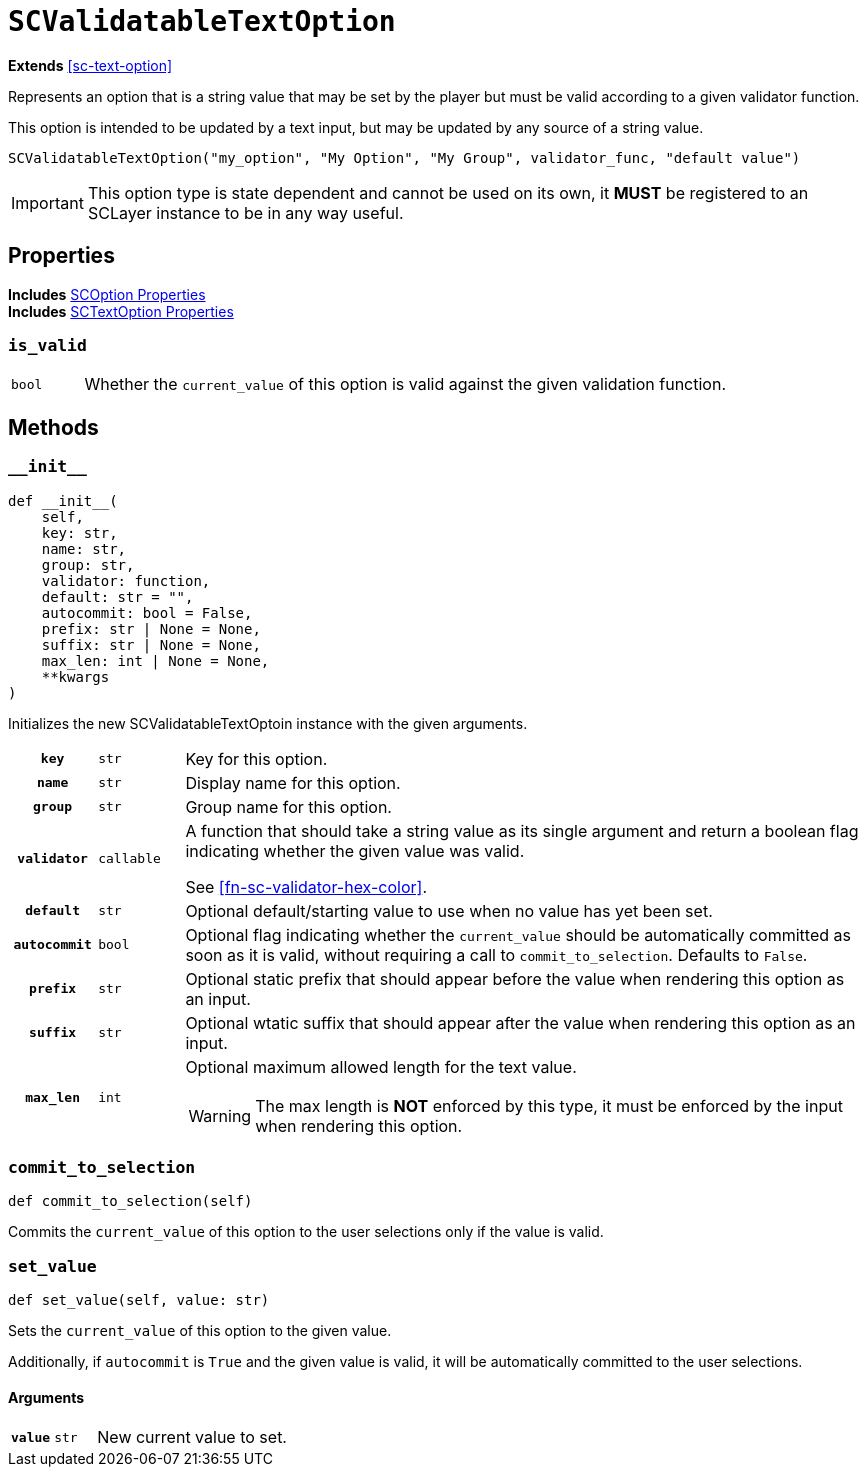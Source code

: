 [#sc-validatable-text-option]
= `SCValidatableTextOption`

*Extends* <<sc-text-option>>

Represents an option that is a string value that may be set by the player but
must be valid according to a given validator function.

This option is intended to be updated by a text input, but may be updated by any
source of a string value.

[source, python]
----
SCValidatableTextOption("my_option", "My Option", "My Group", validator_func, "default value")
----

[IMPORTANT]
--
This option type is state dependent and cannot be used on its own, it *MUST* be
registered to an SCLayer instance to be in any way useful.
--


== Properties

*Includes* <<sc-option-properties, SCOption Properties>> +
*Includes* <<sc-text-option-properties, SCTextOption Properties>>


=== `is_valid`

[cols="1m,9a"]
|===
| bool
| Whether the `current_value` of this option is valid against the given
validation function.
|===


== Methods


=== `+__init__+`

[source, python]
----
def __init__(
    self,
    key: str,
    name: str,
    group: str,
    validator: function,
    default: str = "",
    autocommit: bool = False,
    prefix: str | None = None,
    suffix: str | None = None,
    max_len: int | None = None,
    **kwargs
)
----

Initializes the new SCValidatableTextOptoin instance with the given arguments.

[cols="1h,1m,8a"]
|===
| `key`
| str
| Key for this option.

| `name`
| str
| Display name for this option.

| `group`
| str
| Group name for this option.

| `validator`
| callable
| A function that should take a string value as its single argument and return a
boolean flag indicating whether the given value was valid.

See <<#fn-sc-validator-hex-color>>.

| `default`
| str
| Optional default/starting value to use when no value has yet been set.

| `autocommit`
| bool
| Optional flag indicating whether the `current_value` should be automatically
committed as soon as it is valid, without requiring a call to
`commit_to_selection`.  Defaults to `False`.

| `prefix`
| str
| Optional static prefix that should appear before the value when rendering this
option as an input.

| `suffix`
| str
| Optional wtatic suffix that should appear after the value when rendering this
option as an input.

| `max_len`
| int
| Optional maximum allowed length for the text value.

[WARNING]
--
The max length is *NOT* enforced by this type, it must be enforced by the input
when rendering this option.
--
|===


=== `commit_to_selection`

[source, python]
----
def commit_to_selection(self)
----

Commits the `current_value` of this option to the user selections only if the
value is valid.


=== `set_value`

[source, python]
----
def set_value(self, value: str)
----

Sets the `current_value` of this option to the given value.

Additionally, if `autocommit` is `True` and the given value is valid, it
will be automatically committed to the user selections.

==== Arguments

[cols="1h,1m,8a"]
|===
| `value`
| str
| New current value to set.
|===
